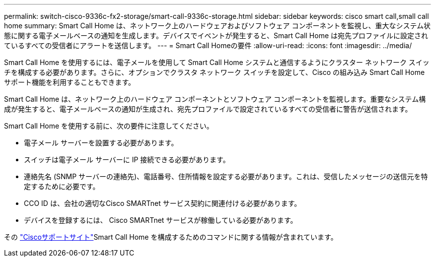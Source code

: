 ---
permalink: switch-cisco-9336c-fx2-storage/smart-call-9336c-storage.html 
sidebar: sidebar 
keywords: cisco smart call,small call home 
summary: Smart Call Home は、ネットワーク上のハードウェアおよびソフトウェア コンポーネントを監視し、重大なシステム状態に関する電子メールベースの通知を生成します。デバイスでイベントが発生すると、Smart Call Home は宛先プロファイルに設定されているすべての受信者にアラートを送信します。 
---
= Smart Call Homeの要件
:allow-uri-read: 
:icons: font
:imagesdir: ../media/


[role="lead"]
Smart Call Home を使用するには、電子メールを使用して Smart Call Home システムと通信するようにクラスター ネットワーク スイッチを構成する必要があります。さらに、オプションでクラスタ ネットワーク スイッチを設定して、Cisco の組み込み Smart Call Home サポート機能を利用することもできます。

Smart Call Home は、ネットワーク上のハードウェア コンポーネントとソフトウェア コンポーネントを監視します。重要なシステム構成が発生すると、電子メールベースの通知が生成され、宛先プロファイルで設定されているすべての受信者に警告が送信されます。

Smart Call Home を使用する前に、次の要件に注意してください。

* 電子メール サーバーを設置する必要があります。
* スイッチは電子メール サーバーに IP 接続できる必要があります。
* 連絡先名 (SNMP サーバーの連絡先)、電話番号、住所情報を設定する必要があります。これは、受信したメッセージの送信元を特定するために必要です。
* CCO ID は、会社の適切なCisco SMARTnet サービス契約に関連付ける必要があります。
* デバイスを登録するには、 Cisco SMARTnet サービスが稼働している必要があります。


その http://www.cisco.com/c/en/us/products/switches/index.html["Ciscoサポートサイト"^]Smart Call Home を構成するためのコマンドに関する情報が含まれています。
